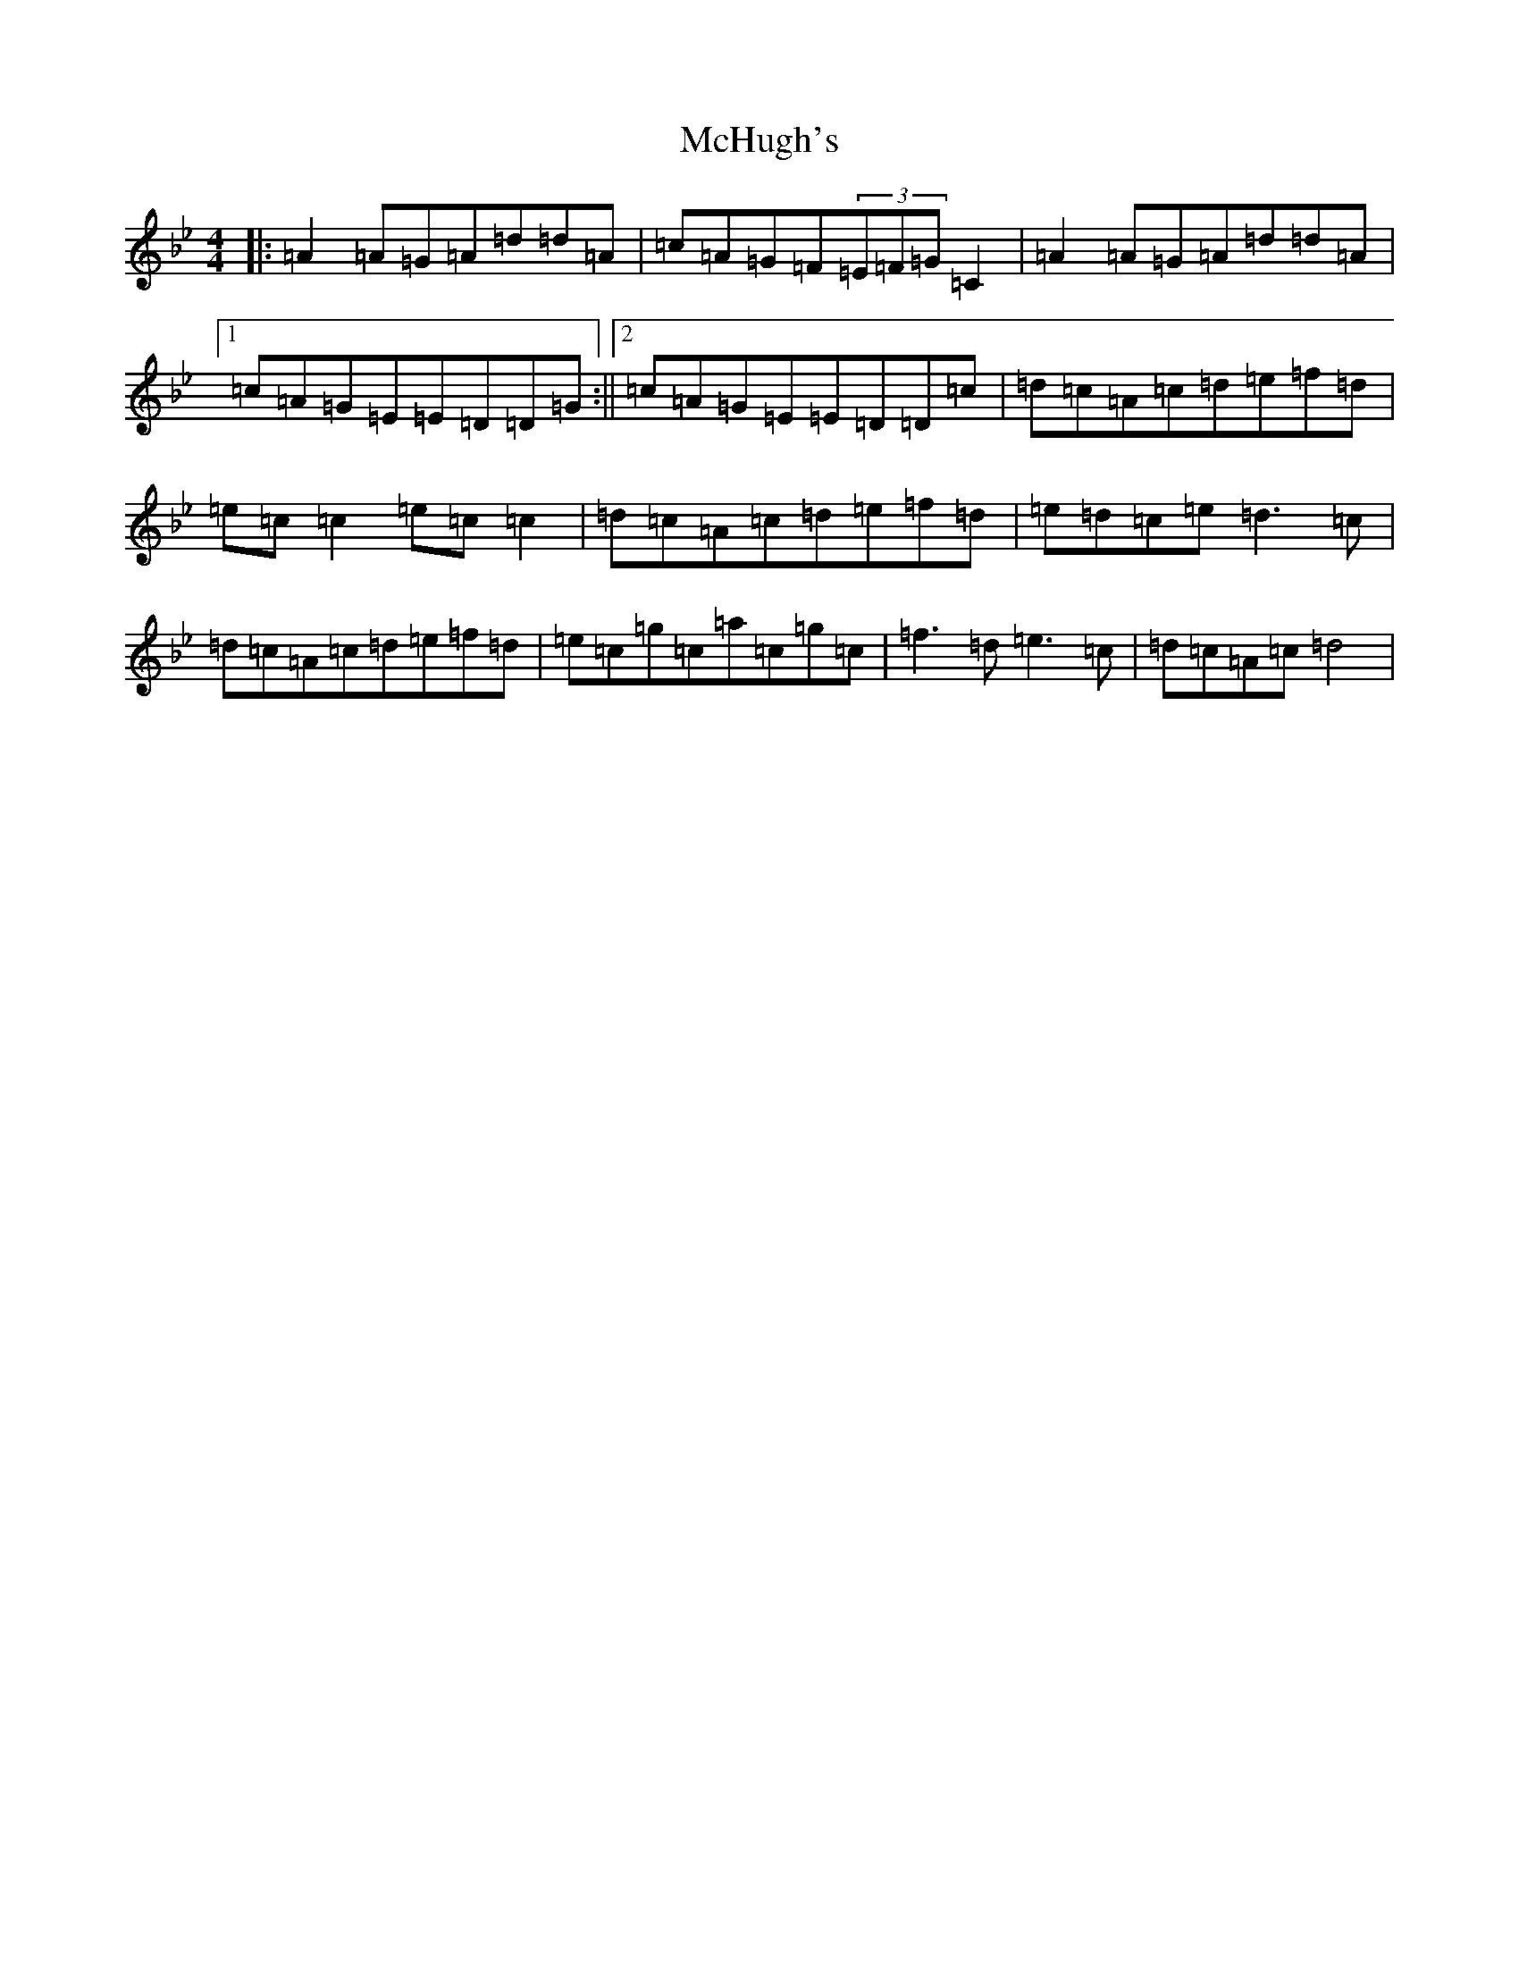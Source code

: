 X: 13811
T: McHugh's
S: https://thesession.org/tunes/5040#setting21700
Z: E Dorian
R: reel
M: 4/4
L: 1/8
K: C Dorian
|:=A2=A=G=A=d=d=A|=c=A=G=F(3=E=F=G=C2|=A2=A=G=A=d=d=A|1=c=A=G=E=E=D=D=G:||2=c=A=G=E=E=D=D=c|=d=c=A=c=d=e=f=d|=e=c=c2=e=c=c2|=d=c=A=c=d=e=f=d|=e=d=c=e=d3=c|=d=c=A=c=d=e=f=d|=e=c=g=c=a=c=g=c|=f3=d=e3=c|=d=c=A=c=d4|